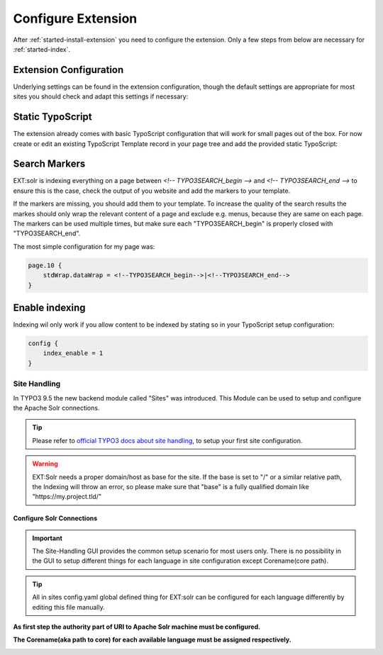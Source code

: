 .. highlight:: typoscript

.. _started-configure-extension:

Configure Extension
===================

After :ref:`started-install-extension` you need to configure the extension. Only a few steps from below are necessary for :ref:`started-index`.


Extension Configuration
-----------------------

Underlying settings can be found in the extension configuration, though the default settings are appropriate for most sites you should check and adapt this settings if necessary:

.. image:: /Images/GettingStarted/typo3-extension-manager.png


Static TypoScript
-----------------

The extension already comes with basic TypoScript configuration that will work for small pages out of the box. For now create or
edit an existing TypoScript Template record in your page tree and add the provided static TypoScript:

.. image:: /Images/GettingStarted/typo3-include-static-typoscript.png

.. _started-search-markers:

Search Markers
--------------

EXT:solr is indexing everything on a page between `<!-- TYPO3SEARCH_begin -->` and `<!-- TYPO3SEARCH_end -->` to ensure this is the case, check the output of you website and add the markers to your template.

If the markers are missing, you should add them to your template. To increase the quality of the search results the markes should only wrap the relevant content of a page and exclude e.g. menus, because they are same on each page.
The markers can be used multiple times, but make sure each "TYPO3SEARCH_begin" is properly closed with "TYPO3SEARCH_end".

The most simple configuration for my page was:


.. code-block:: typoscript

    page.10 {
        stdWrap.dataWrap = <!--TYPO3SEARCH_begin-->|<!--TYPO3SEARCH_end-->
    }

.. _started-enable-indexing:

Enable indexing
---------------

Indexing wil only work if you allow content to be indexed by stating so in your TypoScript setup configuration:


.. code-block:: typoscript

    config {
        index_enable = 1
    }

Site Handling
~~~~~~~~~~~~~

In TYPO3 9.5 the new backend module called "Sites" was introduced.
This Module can be used to setup and configure the Apache Solr connections.

.. tip::

   Please refer to `official TYPO3 docs about site handling <https://docs.typo3.org/m/typo3/tutorial-getting-started/10.4/en-us/NextSteps/Integrators/Index.html#site-and-language-handling>`__, to setup your first site configuration.

.. warning::

   EXT:Solr needs a proper domain/host as base for the site. If the base is set to "/" or a similar relative path, the Indexing will throw an error, so please make sure that "base" is a fully qualified domain like "https://my.project.tld/"


Configure Solr Connections
""""""""""""""""""""""""""

.. important::

    The Site-Handling GUI provides the common setup scenario for most users only.
    There is no possibility in the GUI to setup different things for each language in site configuration except Corename(core path).

.. tip::

    All in sites config.yaml global defined thing for EXT:solr can be configured for each language differently by editing this file manually.

**As first step the authority part of URI to Apache Solr machine must be configured.**

.. image:: /Images/GettingStarted/Site_handling_Setup_solr_01.png

**The Corename(aka path to core) for each available language must be assigned respectively.**

.. image:: /Images/GettingStarted/Site_handling_Setup_solr_02.jpg
